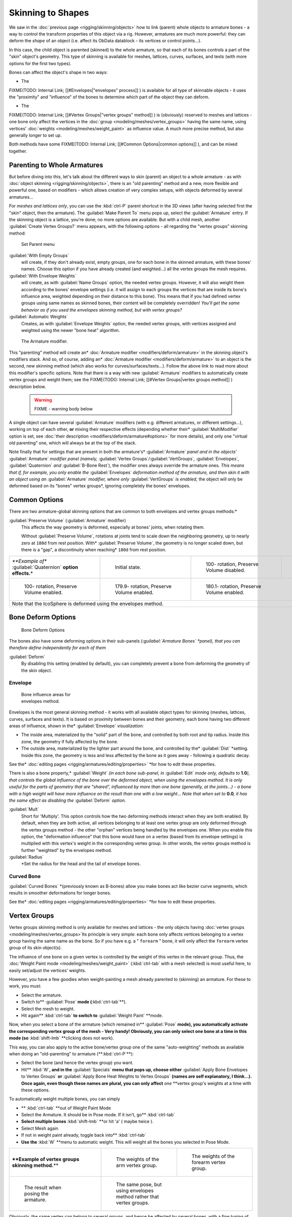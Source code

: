 
..    TODO/Review: {{review|partial=X|im=update}} .


Skinning to Shapes
==================

We saw in the :doc:`previous page <rigging/skinning/objects>` how to link (parent) whole objects to armature bones - a way to control the transform properties of this object via a rig. However, armatures are much more powerful: they can deform the *shape* of an object (i.e. affect its ObData datablock - its vertices or control points…).

In this case, the child object is parented (skinned) to the whole armature,
so that each of its bones controls a part of the "skin" object's geometry.
This type of skinning is available for meshes, lattices, curves, surfaces, and texts
(with more options for the first two types).

Bones can affect the object's shape in two ways:

- The

FIXME(TODO: Internal Link;
[[#Envelopes|"envelopes" process]]
) is available for all type of skinnable objects - it uses the "proximity" and "influence" of the bones to determine which part of the object they can deform.

- The

FIXME(TODO: Internal Link;
[[#Vertex Groups|"vertex groups" method]]
) is (obviously) reserved to meshes and lattices - one bone only affect the vertices in the :doc:`group <modeling/meshes/vertex_groups>` having the same name, using vertices' :doc:`weights <modeling/meshes/weight_paint>` as influence value. A much more precise method, but also generally longer to set up.

Both methods have some
FIXME(TODO: Internal Link;
[[#Common Options|common options]]
), and can be mixed together.


Parenting to Whole Armatures
----------------------------

But before diving into this, let's talk about the different ways to skin (parent) an object to a whole armature - as with :doc:`object skinning <rigging/skinning/objects>`\ , there is an "old parenting" method and a new, more flexible and powerful one, based on modifiers - which allows creation of very complex setups, with objects deformed by several armatures…

For *meshes and lattices only*\ ,
you can use the :kbd:`ctrl-P` parent shortcut in the 3D views
(after having selected first the "skin" object, then the armature).
The :guilabel:`Make Parent To` menu pops up, select the :guilabel:`Armature` entry.
If the skinning object is a lattice, you're done; no more options are available.
But with a child mesh, another :guilabel:`Create Vertex Groups?` menu appears,
with the following options - all regarding the "vertex groups" skinning method:


.. figure:: /images/Doc26-rigging-armature-parent.jpg

   Set Parent menu


:guilabel:`With Empty Groups`
   will create, if they don't already exist, empty groups, one for each bone in the skinned armature, with these bones' names. Choose this option if you have already created (and weighted…) all the vertex groups the mesh requires.
:guilabel:`With Envelope Weights`
   will create, as with :guilabel:`Name Groups` option, the needed vertex groups. However,
   it will also weight them according to the bones' envelope settings (i.e.
   it will assign to each groups the vertices that are inside its bone's influence area,
   weighted depending on their distance to this bone).
   This means that if you had defined vertex groups using same names as skinned bones, their content will be
   completely overridden! *You'll get the same behavior as if you used the envelopes skinning method,
   but with vertex groups?*
:guilabel:`Automatic Weights`
   Creates, as with :guilabel:`Envelope Weights` option, the needed vertex groups, with vertices assigned and weighted using the newer "bone heat" algorithm.


.. figure:: /images/Doc26-rigging-armature-modifier.jpg
   :width: 250px
   :figwidth: 250px

   The Armature modifier.


This "parenting" method will create an* :doc:`Armature modifier <modifiers/deform/armature>`
in the skinning object's modifiers stack.
And so, of course, adding an* :doc:`Armature modifier <modifiers/deform/armature>` 
to an object is the second, new skinning method (which also works for curves/surfaces/texts...).
Follow the above link to read more about this modifier's specific options.
Note that there is a way with new :guilabel:`Armature` modifiers to automatically create vertex groups and weight them; see the
FIXME(TODO: Internal Link;
[[#Vertex Groups|vertex groups method]]
) description below.


 .. warning::

   FIXME - warning body below

A single object can have several :guilabel:`Armature` modifiers
(with e.g. different armatures, or different settings...),
working on top of each other, **or** mixing their respective effects
(depending whether their* :guilabel:`MultiModifier` option is set,
see :doc:`their description <modifiers/deform/armature#options>` for more details),
and only one "virtual old parenting" one, which will always be at the top of the stack.

Note finally that for settings that are  present in both the armature's* :guilabel:`Armature`
*panel and in the objects'* :guilabel:`Armature` *modifier panel (namely,*
:guilabel:`Vertex Groups`\ */*\ :guilabel:`VertGroups`\ *,* :guilabel:`Envelopes`\ *,*
:guilabel:`Quaternion` *and* :guilabel:`B-Bone Rest`),
the modifier ones always override the armature ones\ *. This means that if, for example,
you only enable the* :guilabel:`Envelopes` *deformation method of the armature,
and then skin it with an object using an* :guilabel:`Armature` *modifier,
where only* :guilabel:`VertGroups` *is enabled,*
the object will only be deformed based on its "bones" vertex groups\ *,
ignoring completely the bones' envelopes.


Common Options
--------------

There are two armature-global skinning options that are common to both envelopes and vertex
groups methods:*

:guilabel:`Preserve Volume` (:guilabel:`Armature` modifier)
   This affects the way geometry is deformed, especially at bones' joints, when rotating them.

   Without :guilabel:`Preserve Volume`, rotations at joints tend to scale down the neighboring geometry, up to nearly zero at ``180d`` from rest position.
   With* :guilabel:`Preserve Volume`, the geometry is no longer scaled down, but there is a "gap", a discontinuity when reaching* ``180d`` from rest position.

+-------------------------------------------------------------------+--------------------------------------------------------------------+---------------------------------------------------------------------+---------------------------------------------------------------------+
+*\ **Example of** :guilabel:`Quaternion` **option effects.**\ *    |.. figure:: /images/ManRiggingSkinningQuaternionOptExInitState.jpg  |.. figure:: /images/ManRiggingSkinningQuaternionOptExNoQuat100Deg.jpg|.. figure:: /images/ManRiggingSkinningQuaternionOptExNoQuat180Deg.jpg+
+                                                                   |   :width: 200px                                                    |   :width: 200px                                                     |   :width: 200px                                                     +
+                                                                   |   :figwidth: 200px                                                 |   :figwidth: 200px                                                  |   :figwidth: 200px                                                  +
+                                                                   |                                                                    |                                                                     |                                                                     +
+                                                                   |   Initial state.                                                   |                                                                     |                                                                     +
+                                                                   |                                                                    |   100- rotation, Preserve Volume disabled.                          |   180- rotation, Preserve Volume disabled.                          +
+-------------------------------------------------------------------+--------------------------------------------------------------------+---------------------------------------------------------------------+---------------------------------------------------------------------+
+.. figure:: /images/ManRiggingSkinningQuaternionOptExQuat100Deg.jpg|.. figure:: /images/ManRiggingSkinningQuaternionOptExQuat1799Deg.jpg|.. figure:: /images/ManRiggingSkinningQuaternionOptExQuat1801Deg.jpg                                                                       +
+   :width: 200px                                                   |   :width: 200px                                                    |   :width: 200px                                                                                                                           +
+   :figwidth: 200px                                                |   :figwidth: 200px                                                 |   :figwidth: 200px                                                                                                                        +
+                                                                   |                                                                    |                                                                                                                                           +
+                                                                   |                                                                    |                                                                                                                                           +
+   100- rotation, Preserve Volume enabled.                         |   179.9- rotation, Preserve Volume enabled.                        |   180.1- rotation, Preserve Volume enabled.                                                                                               +
+-------------------------------------------------------------------+--------------------------------------------------------------------+---------------------------------------------------------------------+---------------------------------------------------------------------+
+Note that the IcoSphere is deformed using the envelopes method.                                                                                                                                                                                                                     +
+-------------------------------------------------------------------+--------------------------------------------------------------------+---------------------------------------------------------------------+---------------------------------------------------------------------+


Bone Deform Options
-------------------

.. figure:: /images/Man2.5RiggingEditingBoneCxtDeformPanel.jpg
   :width: 250px
   :figwidth: 250px

   Bone Deform Options


The bones also have some deforming options in their sub-panels
(*\ :guilabel:`Armature Bones` *panel),
that you can therefore define independently for each of them*

:guilabel:`Deform`
   By disabling this setting (enabled by default), you can completely prevent a bone from deforming the geometry of the skin object.


Envelope
~~~~~~~~

.. figure:: /images/ManRiggingEnvelopePrinciples3DViewEditMode.jpg
   :width: 200px
   :figwidth: 200px

   Bone influence areas for envelopes method.


Envelopes is the most general skinning method - it works with all available object types for
skinning (meshes, lattices, curves, surfaces and texts).
It is based on proximity between bones and their geometry,
each bone having two different areas of influence,
shown in the* :guilabel:`Envelope` *visualization:*

- The inside area, materialized by the "solid" part of the bone, and controlled by both root and tip radius. Inside this zone, the geometry if fully affected by the bone.
- The outside area, materialized by the lighter part around the bone, and controlled by the* :guilabel:`Dist` *setting. Inside this zone, the geometry is less and less affected by the bone as it goes away - following a quadratic decay.

See the* :doc:`editing pages <rigging/armatures/editing/properties>` *for how to edit these properties.

There is also a bone property,* :guilabel:`Weight` *(in each bone sub-panel,
in* :guilabel:`Edit` *mode only, defaults to* **1.0**\ *),
that controls the global influence of the bone over the deformed object,
when using the envelopes method.
It is only useful for the parts of geometry that are "shared",
influenced by more than one bone (generally, at the joints…) - a bone with a high weight will
have more influence on the result than one with a low weight… Note that when set to* **0.0**\ *,
it has the same effect as disabling the* :guilabel:`Deform` *option.*

:guilabel:`Mult`
   Short for 'Multiply'. This option controls how the two deforming methods interact when they are both enabled.
   By default, when they are both active, all vertices belonging to at least one vertex group are only deformed
   through the vertex groups method - the other "orphan" vertices being handled by the envelopes one.
   When you enable this option, the "deformation influence" that this bone would have on a vertex
   (based from its envelope settings) is multiplied with this vertex's weight in the corresponding vertex group.
   In other words, the vertex groups method is further "weighted" by the envelopes method.

:guilabel:`Radius`
   *Set the radius for the head and the tail of envelope bones.


Curved Bone
~~~~~~~~~~~

:guilabel:`Curved Bones` *(previously known as B-bones) allow you make bones act like bezier curve segments, which results in smoother deformations for longer bones.

See the* :doc:`editing pages <rigging/armatures/editing/properties>` *for how to edit these properties.


Vertex Groups
-------------

Vertex groups skinning method is only available for meshes and lattices - the only objects having
:doc:`vertex groups <modeling/meshes/vertex_groups>`\ Its principle is very simple:
each bone only affects vertices belonging to a vertex group having the same name as the bone.
So if you have e.g. a " ``forearm`` " bone, it will only affect the ``forearm`` vertex group of its skin object(s).

The influence of one bone on a given vertex is controlled by the weight of this vertex in the relevant group. Thus, the :doc:`Weight Paint mode <modeling/meshes/weight_paint>` (:kbd:`ctrl-tab` with a mesh selected) is most useful here, to easily set/adjust the vertices' weights.

However, you have a few goodies when weight-painting a mesh already parented to (skinning)
an armature. For these to work, you must:

- Select the armature.
- Switch to** :guilabel:`Pose` **mode (**\ :kbd:`ctrl-tab`\ **).
- Select the mesh to weight.
- Hit again** :kbd:`ctrl-tab` **to switch to** :guilabel:`Weight Paint` **mode.

Now, when you select a bone of the armature (which remained in** :guilabel:`Pose` **mode),
you automatically activate the corresponding vertex group of the mesh - Very handy! Obviously,
you can only select one bone at a time in this mode
(so** :kbd:`shift-lmb` **clicking does not work).

This way, you can also apply to the active bone/vertex group one of the same "auto-weighting"
methods as available when doing an "old-parenting" to armature (**\ :kbd:`ctrl-P`\ **):

- Select the bone (and hence the vertex group) you want.
- Hit** :kbd:`W`\ **, and in the** :guilabel:`Specials` **menu that pops up, choose either** :guilabel:`Apply Bone Envelopes to Vertex Groups` **or** :guilabel:`Apply Bone Heat Weights to Vertex Groups` **(names are self explanatory, I think…). Once again, even though these names are plural, you can only affect** *one* **vertex group's weights at a time with these options.

To automatically weight multiple bones, you can simply

- ** :kbd:`ctrl-tab` **out of Weight Paint Mode
- Select the Armature. It should be in Pose mode.  If it isn't, go**  :kbd:`ctrl-tab`
- **Select multiple bones** :kbd:`shift-lmb` **or hit 'a' ( maybe twice ).
- Select Mesh again
- If not in weight paint already, toggle back into** :kbd:`ctrl-tab`
- **Use the**  :kbd:`W` **menu to automatic weight.  This will weight all the bones you selected in Pose Mode.


+--------------------------------------------------------------+-----------------------------------------------------------------------+----------------------------------------------------------------------+
+**\ **Example of vertex groups skinning method.**\ **         |.. figure:: /images/ManRiggingSkinningVertexGroupsExArmWeights.jpg     |.. figure:: /images/ManRiggingSkinningVertexGroupsExForearmWeights.jpg+
+                                                              |   :width: 150px                                                       |   :width: 150px                                                      +
+                                                              |   :figwidth: 150px                                                    |   :figwidth: 150px                                                   +
+                                                              |                                                                       |                                                                      +
+                                                              |   The weights of the arm vertex group.                                |   The weights of the forearm vertex group.                           +
+--------------------------------------------------------------+-----------------------------------------------------------------------+----------------------------------------------------------------------+
+.. figure:: /images/ManRiggingSkinningVertexGroupsExResult.jpg|.. figure:: /images/ManRiggingSkinningVertexGroupsExEnvelopesResult.jpg                                                                       +
+   :width: 150px                                              |   :width: 150px                                                                                                                              +
+   :figwidth: 150px                                           |   :figwidth: 150px                                                                                                                           +
+                                                              |                                                                                                                                              +
+   The result when posing the armature.                       |   The same pose, but using envelopes method rather that vertex groups.                                                                       +
+--------------------------------------------------------------+-----------------------------------------------------------------------+----------------------------------------------------------------------+

Obviously, the same vertex can belong to several groups,
and hence be affected by several bones,
with a fine tuning of each bone's influence using these vertex weights.
Quite useful when you want to have a smooth joint. For example, when you skin an elbow,
the upperarm vertex group contains the vertices of this part at full weight (**\ *1.0*\ **),
and when reaching the elbow area, these weights decrease progressively to** *0.0'* when
reaching the forearm zone - and vice versa for the forearm group weights… Of course,
this is a very raw example - skinning a realistic joint is a big job,
as you have to carefully find good weights for each vertex,
to have the most realistic behavior when bending - and this is not an easy thing!


See Also
--------

Making good but short examples about skinning to shapes is not an easy thing - so if you want better examples, have a look to :doc:`this BSoD tutorial <nimation/bsod/character_animation#rigging>`\ , which illustrates (among many other things) the skinning of a simple human rig with a mesh object.


